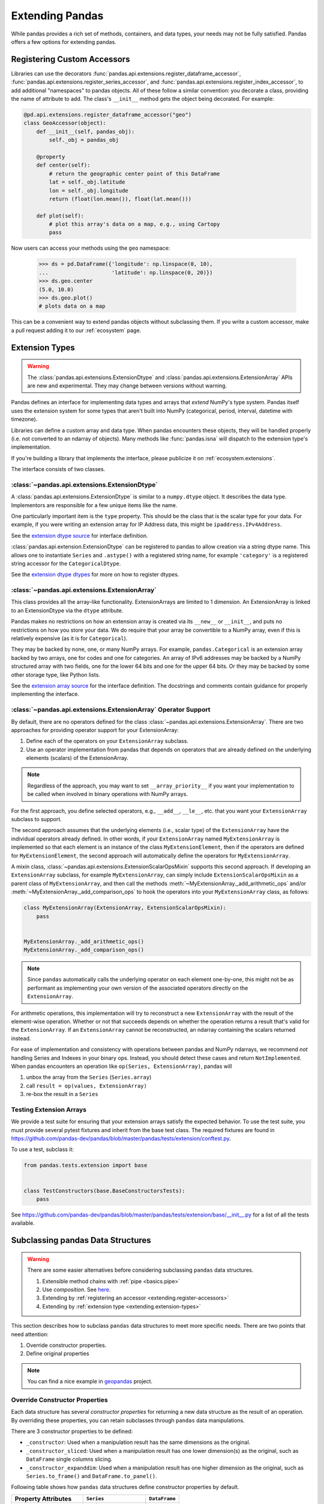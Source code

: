 .. _extending:

****************
Extending Pandas
****************

While pandas provides a rich set of methods, containers, and data types, your
needs may not be fully satisfied. Pandas offers a few options for extending
pandas.

.. _extending.register-accessors:

Registering Custom Accessors
----------------------------

Libraries can use the decorators
:func:`pandas.api.extensions.register_dataframe_accessor`,
:func:`pandas.api.extensions.register_series_accessor`, and
:func:`pandas.api.extensions.register_index_accessor`, to add additional
"namespaces" to pandas objects. All of these follow a similar convention: you
decorate a class, providing the name of attribute to add. The class's
``__init__`` method gets the object being decorated. For example:

.. code-block:: python

   @pd.api.extensions.register_dataframe_accessor("geo")
   class GeoAccessor(object):
       def __init__(self, pandas_obj):
           self._obj = pandas_obj

       @property
       def center(self):
           # return the geographic center point of this DataFrame
           lat = self._obj.latitude
           lon = self._obj.longitude
           return (float(lon.mean()), float(lat.mean()))

       def plot(self):
           # plot this array's data on a map, e.g., using Cartopy
           pass

Now users can access your methods using the ``geo`` namespace:

      >>> ds = pd.DataFrame({'longitude': np.linspace(0, 10),
      ...                    'latitude': np.linspace(0, 20)})
      >>> ds.geo.center
      (5.0, 10.0)
      >>> ds.geo.plot()
      # plots data on a map

This can be a convenient way to extend pandas objects without subclassing them.
If you write a custom accessor, make a pull request adding it to our
:ref:`ecosystem` page.

.. _extending.extension-types:

Extension Types
---------------

.. versionadded:: 0.23.0

.. warning::

   The :class:`pandas.api.extensions.ExtensionDtype` and :class:`pandas.api.extensions.ExtensionArray` APIs are new and
   experimental. They may change between versions without warning.

Pandas defines an interface for implementing data types and arrays that *extend*
NumPy's type system. Pandas itself uses the extension system for some types
that aren't built into NumPy (categorical, period, interval, datetime with
timezone).

Libraries can define a custom array and data type. When pandas encounters these
objects, they will be handled properly (i.e. not converted to an ndarray of
objects). Many methods like :func:`pandas.isna` will dispatch to the extension
type's implementation.

If you're building a library that implements the interface, please publicize it
on :ref:`ecosystem.extensions`.

The interface consists of two classes.

:class:`~pandas.api.extensions.ExtensionDtype`
^^^^^^^^^^^^^^^^^^^^^^^^^^^^^^^^^^^^^^^^^^^^^^

A :class:`pandas.api.extensions.ExtensionDtype` is similar to a ``numpy.dtype`` object. It describes the
data type. Implementors are responsible for a few unique items like the name.

One particularly important item is the ``type`` property. This should be the
class that is the scalar type for your data. For example, if you were writing an
extension array for IP Address data, this might be ``ipaddress.IPv4Address``.

See the `extension dtype source`_ for interface definition.

.. versionadded:: 0.24.0

:class:`pandas.api.extension.ExtensionDtype` can be registered to pandas to allow creation via a string dtype name.
This allows one to instantiate ``Series`` and ``.astype()`` with a registered string name, for
example ``'category'`` is a registered string accessor for the ``CategoricalDtype``.

See the `extension dtype dtypes`_ for more on how to register dtypes.

:class:`~pandas.api.extensions.ExtensionArray`
^^^^^^^^^^^^^^^^^^^^^^^^^^^^^^^^^^^^^^^^^^^^^^

This class provides all the array-like functionality. ExtensionArrays are
limited to 1 dimension. An ExtensionArray is linked to an ExtensionDtype via the
``dtype`` attribute.

Pandas makes no restrictions on how an extension array is created via its
``__new__`` or ``__init__``, and puts no restrictions on how you store your
data. We do require that your array be convertible to a NumPy array, even if
this is relatively expensive (as it is for ``Categorical``).

They may be backed by none, one, or many NumPy arrays. For example,
``pandas.Categorical`` is an extension array backed by two arrays,
one for codes and one for categories. An array of IPv6 addresses may
be backed by a NumPy structured array with two fields, one for the
lower 64 bits and one for the upper 64 bits. Or they may be backed
by some other storage type, like Python lists.

See the `extension array source`_ for the interface definition. The docstrings
and comments contain guidance for properly implementing the interface.

.. _extending.extension.operator:

:class:`~pandas.api.extensions.ExtensionArray` Operator Support
^^^^^^^^^^^^^^^^^^^^^^^^^^^^^^^^^^^^^^^^^^^^^^^^^^^^^^^^^^^^^^^

.. versionadded:: 0.24.0

By default, there are no operators defined for the class :class:`~pandas.api.extensions.ExtensionArray`.
There are two approaches for providing operator support for your ExtensionArray:

1. Define each of the operators on your ``ExtensionArray`` subclass.
2. Use an operator implementation from pandas that depends on operators that are already defined
   on the underlying elements (scalars) of the ExtensionArray.

.. note::

   Regardless of the approach, you may want to set ``__array_priority__``
   if you want your implementation to be called when involved in binary operations
   with NumPy arrays.

For the first approach, you define selected operators, e.g., ``__add__``, ``__le__``, etc. that
you want your ``ExtensionArray`` subclass to support.

The second approach assumes that the underlying elements (i.e., scalar type) of the ``ExtensionArray``
have the individual operators already defined.  In other words, if your ``ExtensionArray``
named ``MyExtensionArray`` is implemented so that each element is an instance
of the class ``MyExtensionElement``, then if the operators are defined
for ``MyExtensionElement``, the second approach will automatically
define the operators for ``MyExtensionArray``.

A mixin class, :class:`~pandas.api.extensions.ExtensionScalarOpsMixin` supports this second
approach.  If developing an ``ExtensionArray`` subclass, for example ``MyExtensionArray``,
can simply include ``ExtensionScalarOpsMixin`` as a parent class of ``MyExtensionArray``,
and then call the methods :meth:`~MyExtensionArray._add_arithmetic_ops` and/or
:meth:`~MyExtensionArray._add_comparison_ops` to hook the operators into
your ``MyExtensionArray`` class, as follows:

.. code-block:: python

    class MyExtensionArray(ExtensionArray, ExtensionScalarOpsMixin):
        pass


    MyExtensionArray._add_arithmetic_ops()
    MyExtensionArray._add_comparison_ops()


.. note::

   Since ``pandas`` automatically calls the underlying operator on each
   element one-by-one, this might not be as performant as implementing your own
   version of the associated operators directly on the ``ExtensionArray``.

For arithmetic operations, this implementation will try to reconstruct a new
``ExtensionArray`` with the result of the element-wise operation. Whether
or not that succeeds depends on whether the operation returns a result
that's valid for the ``ExtensionArray``. If an ``ExtensionArray`` cannot
be reconstructed, an ndarray containing the scalars returned instead.

For ease of implementation and consistency with operations between pandas
and NumPy ndarrays, we recommend *not* handling Series and Indexes in your binary ops.
Instead, you should detect these cases and return ``NotImplemented``.
When pandas encounters an operation like ``op(Series, ExtensionArray)``, pandas
will

1. unbox the array from the ``Series`` (``Series.array``)
2. call ``result = op(values, ExtensionArray)``
3. re-box the result in a ``Series``

.. _extending.extension.testing:

Testing Extension Arrays
^^^^^^^^^^^^^^^^^^^^^^^^

We provide a test suite for ensuring that your extension arrays satisfy the expected
behavior. To use the test suite, you must provide several pytest fixtures and inherit
from the base test class. The required fixtures are found in
https://github.com/pandas-dev/pandas/blob/master/pandas/tests/extension/conftest.py.

To use a test, subclass it:

.. code-block:: python

   from pandas.tests.extension import base


   class TestConstructors(base.BaseConstructorsTests):
       pass


See https://github.com/pandas-dev/pandas/blob/master/pandas/tests/extension/base/__init__.py
for a list of all the tests available.

.. _extension dtype dtypes: https://github.com/pandas-dev/pandas/blob/master/pandas/core/dtypes/dtypes.py
.. _extension dtype source: https://github.com/pandas-dev/pandas/blob/master/pandas/core/dtypes/base.py
.. _extension array source: https://github.com/pandas-dev/pandas/blob/master/pandas/core/arrays/base.py

.. _extending.subclassing-pandas:

Subclassing pandas Data Structures
----------------------------------

.. warning:: There are some easier alternatives before considering subclassing ``pandas`` data structures.

  1. Extensible method chains with :ref:`pipe <basics.pipe>`

  2. Use *composition*. See `here <http://en.wikipedia.org/wiki/Composition_over_inheritance>`_.

  3. Extending by :ref:`registering an accessor <extending.register-accessors>`

  4. Extending by :ref:`extension type <extending.extension-types>`

This section describes how to subclass ``pandas`` data structures to meet more specific needs. There are two points that need attention:

1. Override constructor properties.
2. Define original properties

.. note::

   You can find a nice example in `geopandas <https://github.com/geopandas/geopandas>`_ project.

Override Constructor Properties
^^^^^^^^^^^^^^^^^^^^^^^^^^^^^^^

Each data structure has several *constructor properties* for returning a new
data structure as the result of an operation. By overriding these properties,
you can retain subclasses through ``pandas`` data manipulations.

There are 3 constructor properties to be defined:

* ``_constructor``: Used when a manipulation result has the same dimensions as the original.
* ``_constructor_sliced``: Used when a manipulation result has one lower dimension(s) as the original, such as ``DataFrame`` single columns slicing.
* ``_constructor_expanddim``: Used when a manipulation result has one higher dimension as the original, such as ``Series.to_frame()`` and ``DataFrame.to_panel()``.

Following table shows how ``pandas`` data structures define constructor properties by default.

===========================  ======================= =============
Property Attributes          ``Series``              ``DataFrame``
===========================  ======================= =============
``_constructor``             ``Series``              ``DataFrame``
``_constructor_sliced``      ``NotImplementedError`` ``Series``
``_constructor_expanddim``   ``DataFrame``           ``Panel``
===========================  ======================= =============

Below example shows how to define ``SubclassedSeries`` and ``SubclassedDataFrame`` overriding constructor properties.

.. code-block:: python

   class SubclassedSeries(Series):

       @property
       def _constructor(self):
           return SubclassedSeries

       @property
       def _constructor_expanddim(self):
           return SubclassedDataFrame


   class SubclassedDataFrame(DataFrame):

       @property
       def _constructor(self):
           return SubclassedDataFrame

       @property
       def _constructor_sliced(self):
           return SubclassedSeries

.. code-block:: python

   >>> s = SubclassedSeries([1, 2, 3])
   >>> type(s)
   <class '__main__.SubclassedSeries'>

   >>> to_framed = s.to_frame()
   >>> type(to_framed)
   <class '__main__.SubclassedDataFrame'>

   >>> df = SubclassedDataFrame({'A': [1, 2, 3], 'B': [4, 5, 6], 'C': [7, 8, 9]})
   >>> df
      A  B  C
   0  1  4  7
   1  2  5  8
   2  3  6  9

   >>> type(df)
   <class '__main__.SubclassedDataFrame'>

   >>> sliced1 = df[['A', 'B']]
   >>> sliced1
      A  B
   0  1  4
   1  2  5
   2  3  6

   >>> type(sliced1)
   <class '__main__.SubclassedDataFrame'>

   >>> sliced2 = df['A']
   >>> sliced2
   0    1
   1    2
   2    3
   Name: A, dtype: int64

   >>> type(sliced2)
   <class '__main__.SubclassedSeries'>

Define Original Properties
^^^^^^^^^^^^^^^^^^^^^^^^^^

To let original data structures have additional properties, you should let ``pandas`` know what properties are added. ``pandas`` maps unknown properties to data names overriding ``__getattribute__``. Defining original properties can be done in one of 2 ways:

1. Define ``_internal_names`` and ``_internal_names_set`` for temporary properties which WILL NOT be passed to manipulation results.
2. Define ``_metadata`` for normal properties which will be passed to manipulation results.

Below is an example to define two original properties, "internal_cache" as a temporary property and "added_property" as a normal property

.. code-block:: python

   class SubclassedDataFrame2(DataFrame):

       # temporary properties
       _internal_names = pd.DataFrame._internal_names + ['internal_cache']
       _internal_names_set = set(_internal_names)

       # normal properties
       _metadata = ['added_property']

       @property
       def _constructor(self):
           return SubclassedDataFrame2

.. code-block:: python

   >>> df = SubclassedDataFrame2({'A': [1, 2, 3], 'B': [4, 5, 6], 'C': [7, 8, 9]})
   >>> df
      A  B  C
   0  1  4  7
   1  2  5  8
   2  3  6  9

   >>> df.internal_cache = 'cached'
   >>> df.added_property = 'property'

   >>> df.internal_cache
   cached
   >>> df.added_property
   property

   # properties defined in _internal_names is reset after manipulation
   >>> df[['A', 'B']].internal_cache
   AttributeError: 'SubclassedDataFrame2' object has no attribute 'internal_cache'

   # properties defined in _metadata are retained
   >>> df[['A', 'B']].added_property
   property
